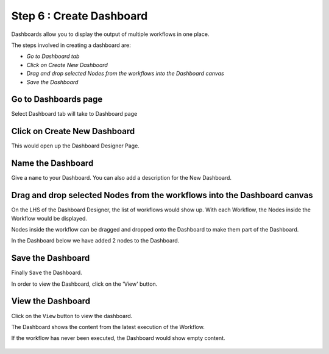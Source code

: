 Step 6 : Create Dashboard
------------------

Dashboards allow you to display the output of multiple workflows in one place.

The steps involved in creating a dashboard are:

- *Go to Dashboard tab*
- *Click on Create New Dashboard*
- *Drag and drop selected Nodes from the workflows into the Dashboard canvas*
- *Save the Dashboard*



Go to Dashboards page
=====================

Select Dashboard tab will take to Dashboard page

.. figure:: ../_assets/tutorials/quickstart/11.PNG
   :alt: Dashboard
   :align: center
   
Click on Create New Dashboard
=============================

This would open up the Dashboard Designer Page.


.. figure:: ../_assets/tutorials/quickstart/12.PNG
   :alt: Dashboard
   :align: center
   
   
Name the Dashboard
==================

Give a ``name`` to your Dashboard. You can also add a description for the New Dashboard.


Drag and drop selected Nodes from the workflows into the Dashboard canvas
===================================

On the LHS of the Dashboard Designer, the list of workflows would show up. With each Workflow, the Nodes inside the Workflow would be displayed.

Nodes inside the workflow can be dragged and dropped onto the Dashboard to make them part of the Dashboard.

In the Dashboard below we have added 2 nodes to the Dashboard.

.. figure:: ../_assets/tutorials/quickstart/13.PNG
   :alt: Dashboard
   :align: center
   


Save the Dashboard
==================

Finally ``Save`` the Dashboard.

In order to view the Dashboard, click on the 'View' button.
 
 
View the Dashboard
==================

Click on the ``View`` button to view the dashboard.

The Dashboard shows the content from the latest execution of the Workflow.

If the workflow has never been executed, the Dashboard would show empty content.


.. figure:: ../_assets/tutorials/quickstart/14.PNG
   :alt: Dashboard
   :align: center
   
 
 
 
 


